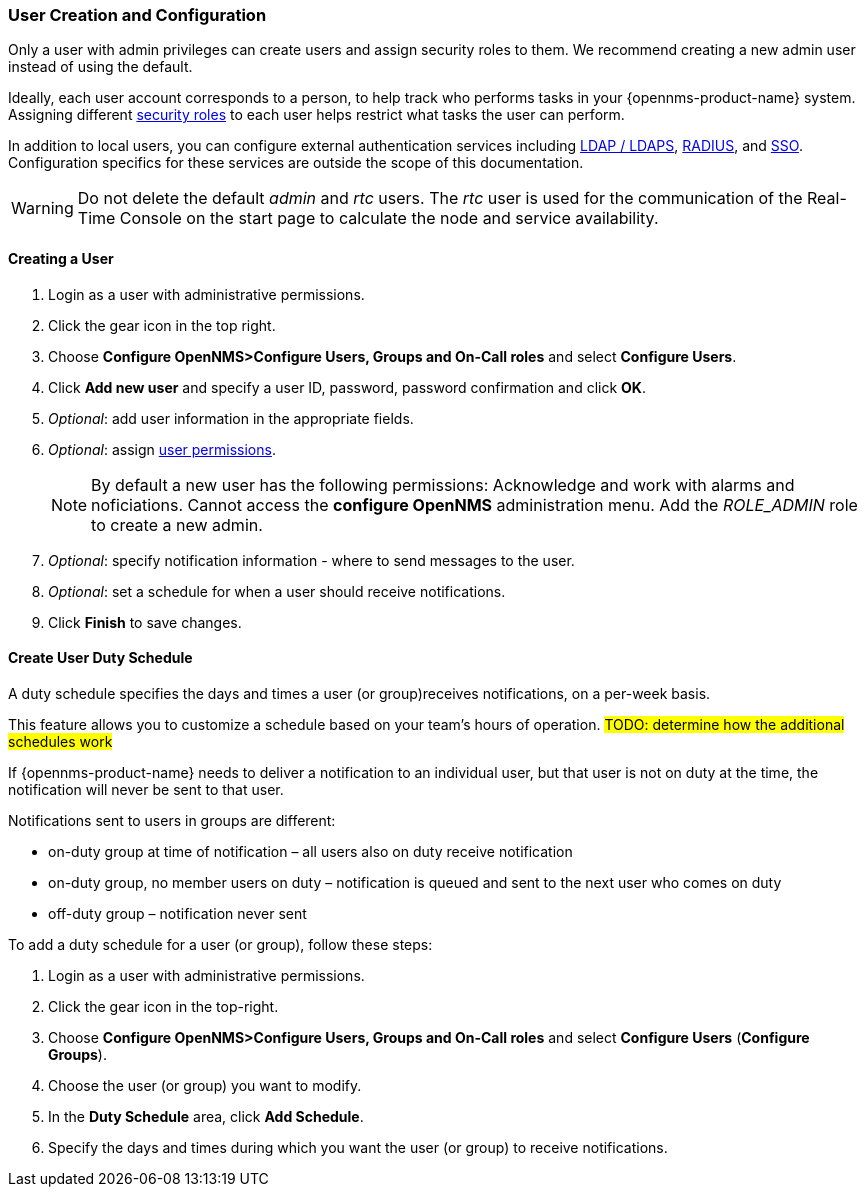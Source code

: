 // Allow GitHub image rendering
:imagesdir: ../../images

[[ga-user-config]]
=== User Creation and Configuration

Only a user with admin privileges can create users and assign security roles to them. 
We recommend creating a new admin user instead of using the default. 

Ideally, each user account corresponds to a person, to help track who performs tasks in your {opennms-product-name} system.
Assigning different xref:security-roles.adoc#[security roles] to each user helps restrict what tasks the user can perform. 

In addition to local users, you can configure external authentication services including link:https://wiki.opennms.org/wiki/Spring_Security_and_LDAP[LDAP / LDAPS], link:https://wiki.opennms.org/wiki/Spring_Security_and_Radius[RADIUS], and link:https://wiki.opennms.org/wiki/Single_Sign_On[SSO].
Configuration specifics for these services are outside the scope of this documentation.

WARNING: Do not delete the default _admin_ and _rtc_ users.
         The _rtc_ user is used for the communication of the Real-Time Console on the start page to calculate the node and service availability.

[[ga-user-create]]
==== Creating a User

. Login as a user with administrative permissions.
. Click the gear icon in the top right. 
. Choose *Configure OpenNMS>Configure Users, Groups and On-Call roles* and select *Configure Users*.
. Click *Add new user* and specify a user ID, password, password confirmation and click *OK*. 
. _Optional_: add user information in the appropriate fields.  
. _Optional_: assign xref:security-roles.adoc#[user permissions].
+
NOTE: By default a new user has the following permissions:
     Acknowledge and work with alarms and noficiations.
     Cannot access the *configure OpenNMS* administration menu.
     Add the _ROLE_ADMIN_ role to create a new admin. 

. _Optional_: specify notification information - where to send messages to the user.
. _Optional_: set a schedule for when a user should receive notifications.
. Click *Finish* to save changes.

[[ga-user-schedule]]
==== Create User Duty Schedule

A duty schedule specifies the days and times a user (or group)receives notifications, on a per-week basis. 

This feature allows you to customize a schedule based on your team's hours of operation.  
 #TODO: determine how the additional schedules work#

If {opennms-product-name} needs to deliver a notification to an individual user, but that user is not on duty at the time, the notification will never be sent to that user.

Notifications sent to users in groups are different:

* on-duty group at time of notification – all users also on duty receive notification
* on-duty group, no member users on duty – notification is queued and sent to the next user who comes on duty
* off-duty group – notification never sent

To add a duty schedule for a user (or group), follow these steps:

. Login as a user with administrative permissions.
. Click the gear icon in the top-right. 
. Choose *Configure OpenNMS>Configure Users, Groups and On-Call roles* and select *Configure Users* (*Configure Groups*).
. Choose the user (or group) you want to modify. 
. In the *Duty Schedule* area, click *Add Schedule*. 
. Specify the days and times during which you want the user (or group) to receive notifications. 